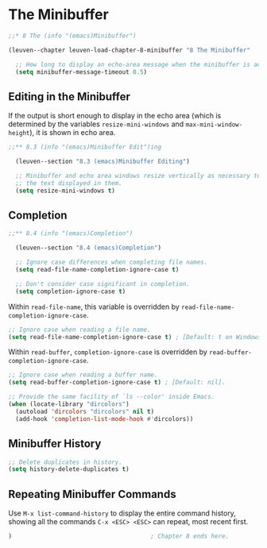 * The Minibuffer

#+begin_src emacs-lisp
;;* 8 The (info "(emacs)Minibuffer")

(leuven--chapter leuven-load-chapter-8-minibuffer "8 The Minibuffer"

  ;; How long to display an echo-area message when the minibuffer is active.
  (setq minibuffer-message-timeout 0.5)
#+end_src

** Editing in the Minibuffer

If the output is short enough to display in the echo area (which is determined
by the variables ~resize-mini-windows~ and ~max-mini-window-height~), it is shown in
echo area.

#+begin_src emacs-lisp
;;** 8.3 (info "(emacs)Minibuffer Edit")ing

  (leuven--section "8.3 (emacs)Minibuffer Editing")

  ;; Minibuffer and echo area windows resize vertically as necessary to fit
  ;; the text displayed in them.
  (setq resize-mini-windows t)
#+end_src

** Completion

#+begin_src emacs-lisp
;;** 8.4 (info "(emacs)Completion")

  (leuven--section "8.4 (emacs)Completion")

  ;; Ignore case differences when completing file names.
  (setq read-file-name-completion-ignore-case t)

  ;; Don't consider case significant in completion.
  (setq completion-ignore-case t)
#+end_src

Within ~read-file-name~, this variable is overridden by
~read-file-name-completion-ignore-case~.

#+begin_src emacs-lisp
  ;; Ignore case when reading a file name.
  (setq read-file-name-completion-ignore-case t) ; [Default: t on Windows]
#+end_src

Within ~read-buffer~, ~completion-ignore-case~ is overridden by
~read-buffer-completion-ignore-case~.

#+begin_src emacs-lisp
  ;; Ignore case when reading a buffer name.
  (setq read-buffer-completion-ignore-case t) ; [Default: nil].
#+end_src

#+begin_src emacs-lisp
  ;; Provide the same facility of `ls --color' inside Emacs.
  (when (locate-library "dircolors")
    (autoload 'dircolors "dircolors" nil t)
    (add-hook 'completion-list-mode-hook #'dircolors))
#+end_src

** Minibuffer History

#+begin_src emacs-lisp
  ;; Delete duplicates in history.
  (setq history-delete-duplicates t)
#+end_src

** Repeating Minibuffer Commands

Use ~M-x list-command-history~ to display the entire command history, showing all
the commands ~C-x <ESC> <ESC>~ can repeat, most recent first.

#+begin_src emacs-lisp
)                                       ; Chapter 8 ends here.
#+end_src

